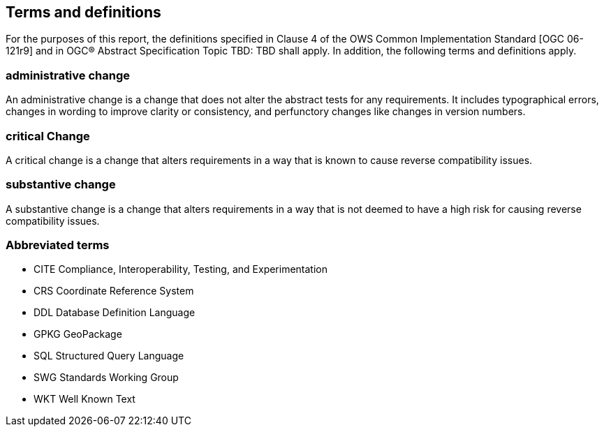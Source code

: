 == Terms and definitions

For the purposes of this report, the definitions specified in Clause 4 of the OWS Common Implementation Standard [OGC 06-121r9] (( and in OGC® Abstract Specification Topic TBD: TBD )) shall apply. In addition, the following terms and definitions apply.

===	administrative change
An administrative change is a change that does not alter the abstract tests for any requirements. It includes typographical errors, changes in wording to improve clarity or consistency, and perfunctory changes like changes in version numbers. 

=== critical Change
A critical change is a change that alters requirements in a way that is known to cause reverse compatibility issues. 

=== substantive change
A substantive change is a change that alters requirements in a way that is not deemed to have a high risk for causing reverse compatibility issues.

===	Abbreviated terms

* CITE Compliance, Interoperability, Testing, and Experimentation
* CRS Coordinate Reference System
* DDL Database Definition Language
* GPKG GeoPackage
* SQL Structured Query Language
* SWG Standards Working Group
* WKT Well Known Text

